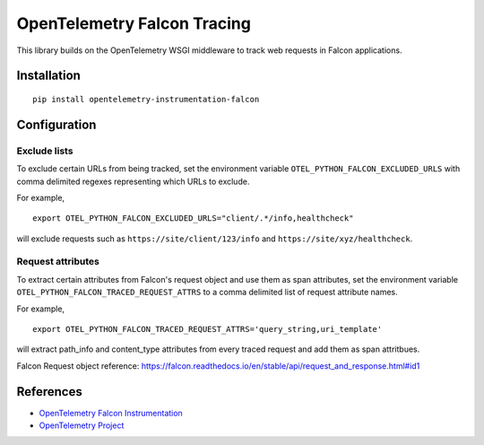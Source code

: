 OpenTelemetry Falcon Tracing
============================

|pypi|

.. |pypi| image:: https://badge.fury.io/py/opentelemetry-instrumentation-falcon.svg
   :target: https://pypi.org/project/opentelemetry-instrumentation-falcon/

This library builds on the OpenTelemetry WSGI middleware to track web requests
in Falcon applications.

Installation
------------

::

    pip install opentelemetry-instrumentation-falcon

Configuration
-------------

Exclude lists
*************
To exclude certain URLs from being tracked, set the environment variable ``OTEL_PYTHON_FALCON_EXCLUDED_URLS`` with comma delimited regexes representing which URLs to exclude.

For example,

::

    export OTEL_PYTHON_FALCON_EXCLUDED_URLS="client/.*/info,healthcheck"

will exclude requests such as ``https://site/client/123/info`` and ``https://site/xyz/healthcheck``.

Request attributes
********************
To extract certain attributes from Falcon's request object and use them as span attributes, set the environment variable ``OTEL_PYTHON_FALCON_TRACED_REQUEST_ATTRS`` to a comma
delimited list of request attribute names. 

For example,

::

    export OTEL_PYTHON_FALCON_TRACED_REQUEST_ATTRS='query_string,uri_template'

will extract path_info and content_type attributes from every traced request and add them as span attritbues.

Falcon Request object reference: https://falcon.readthedocs.io/en/stable/api/request_and_response.html#id1

References
----------

* `OpenTelemetry Falcon Instrumentation <https://opentelemetry-python-contrib.readthedocs.io/en/latest/instrumentation/falcon/falcon.html>`_
* `OpenTelemetry Project <https://opentelemetry.io/>`_
